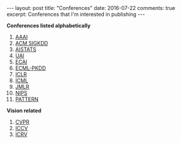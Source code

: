 #+STARTUP: showall indent
#+STARTUP: hidestars
#+BEGIN_HTML
---
layout: post
title: "Conferences"
date: 2016-07-22
comments: true
excerpt: Conferences that I'm interested in publishing
---
#+End_HTML

*Conferences listed alphabetically*

1. [[http://www.aaai.org/home.html][AAAI]]
2. [[http://www.kdd.org][ACM SIGKDD]]
2. [[http://www.aistats.org][AISTATS]]
3. [[http://www.auai.org][UAI]]
4. [[http://www.ecai2016.org][ECAI]]
6. [[http://www.ecmlpkdd.org][ECML-PKDD]]
7. [[http://www.iclr.cc/][ICLR]]
8. [[http://icml.cc/][ICML]]
9. [[http://jmlr.org][JMLR]]
10. [[https://nips.cc][NIPS]]
11. [[http://www.icpr2016.org/site/][PATTERN]]

*Vision related*
1. [[http://cvpr2016.thecvf.com][CVPR]]
2. [[http://pamitc.org][ICCV]]
3. [[http://www.icrv.org/][ICRV]]
